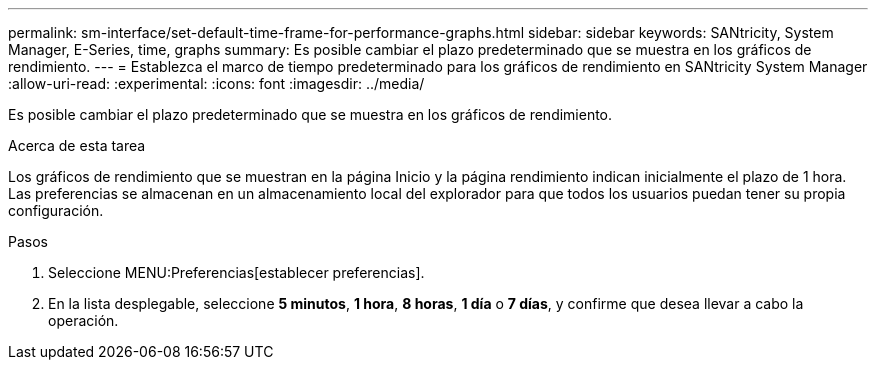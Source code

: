 ---
permalink: sm-interface/set-default-time-frame-for-performance-graphs.html 
sidebar: sidebar 
keywords: SANtricity, System Manager, E-Series, time, graphs 
summary: Es posible cambiar el plazo predeterminado que se muestra en los gráficos de rendimiento. 
---
= Establezca el marco de tiempo predeterminado para los gráficos de rendimiento en SANtricity System Manager
:allow-uri-read: 
:experimental: 
:icons: font
:imagesdir: ../media/


[role="lead"]
Es posible cambiar el plazo predeterminado que se muestra en los gráficos de rendimiento.

.Acerca de esta tarea
Los gráficos de rendimiento que se muestran en la página Inicio y la página rendimiento indican inicialmente el plazo de 1 hora. Las preferencias se almacenan en un almacenamiento local del explorador para que todos los usuarios puedan tener su propia configuración.

.Pasos
. Seleccione MENU:Preferencias[establecer preferencias].
. En la lista desplegable, seleccione *5 minutos*, *1 hora*, *8 horas*, *1 día* o *7 días*, y confirme que desea llevar a cabo la operación.

